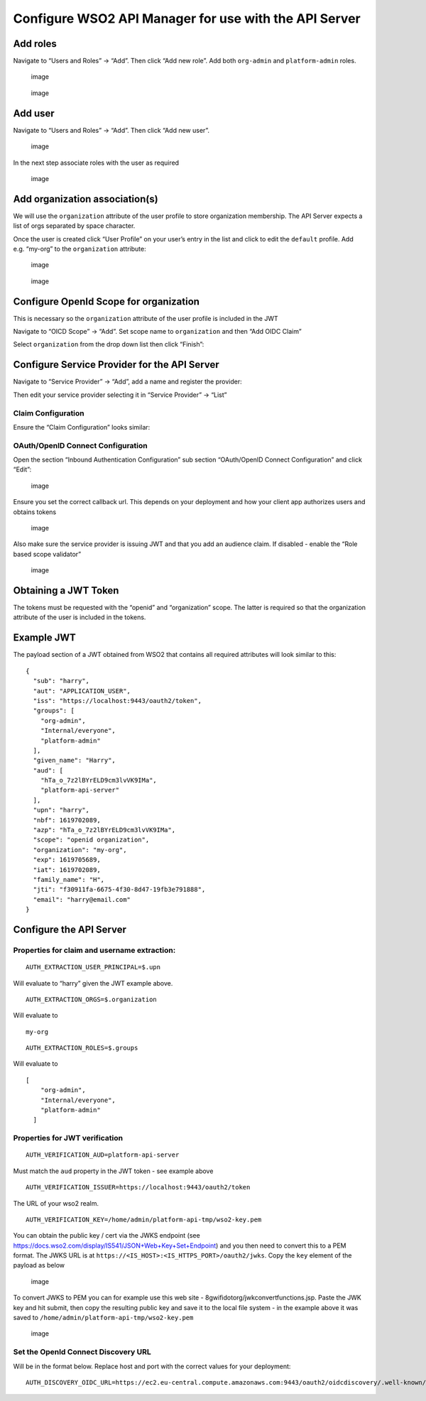 Configure WSO2 API Manager for use with the API Server
======================================================

Add roles
---------

Navigate to “Users and Roles” -> “Add”. Then click “Add new role”. Add
both ``org-admin`` and ``platform-admin`` roles. |image2|

.. figure:: https://user-images.githubusercontent.com/3858485/116538627-adae8080-a8df-11eb-8b50-0af81678d367.png
   :alt: image

   image

.. figure:: https://user-images.githubusercontent.com/3858485/116538736-d3d42080-a8df-11eb-8a29-364ab31f4bb4.png
   :alt: image

   image

Add user
--------

Navigate to “Users and Roles” -> “Add”. Then click “Add new user”.

.. figure:: https://user-images.githubusercontent.com/3858485/116539144-5a88fd80-a8e0-11eb-8272-13eb7a2a3332.png
   :alt: image

   image

In the next step associate roles with the user as required

.. figure:: https://user-images.githubusercontent.com/3858485/116539257-7e4c4380-a8e0-11eb-8f47-2f25859eca10.png
   :alt: image

   image

Add organization association(s)
-------------------------------

We will use the ``organization`` attribute of the user profile to store
organization membership. The API Server expects a list of orgs separated
by space character.

Once the user is created click “User Profile” on your user’s entry in
the list and click to edit the ``default`` profile. Add e.g. “my-org” to
the ``organization`` attribute:

.. figure:: https://user-images.githubusercontent.com/3858485/116539439-b5baf000-a8e0-11eb-93ef-0c19914b70c8.png
   :alt: image

   image

.. figure:: https://user-images.githubusercontent.com/3858485/116539654-05012080-a8e1-11eb-89b9-723defe138d0.png
   :alt: image

   image

Configure OpenId Scope for organization
---------------------------------------

This is necessary so the ``organization`` attribute of the user profile
is included in the JWT

Navigate to “OICD Scope” -> “Add”. Set scope name to ``organization``
and then “Add OIDC Claim” |image2|

Select ``organization`` from the drop down list then click “Finish”:
|image3|

Configure Service Provider for the API Server
---------------------------------------------

Navigate to “Service Provider” -> “Add”, add a name and register the
provider: |image4|

Then edit your service provider selecting it in “Service Provider” ->
“List” |image5|

Claim Configuration
~~~~~~~~~~~~~~~~~~~

Ensure the “Claim Configuration” looks similar: |image6|

OAuth/OpenID Connect Configuration
~~~~~~~~~~~~~~~~~~~~~~~~~~~~~~~~~~

Open the section “Inbound Authentication Configuration” sub section
“OAuth/OpenID Connect Configuration” and click “Edit”:

.. figure:: https://user-images.githubusercontent.com/3858485/116553584-32a29580-a8f2-11eb-9b74-4b29b442b71e.png
   :alt: image

   image

Ensure you set the correct callback url. This depends on your deployment
and how your client app authorizes users and obtains tokens

.. figure:: https://user-images.githubusercontent.com/3858485/116553908-84e3b680-a8f2-11eb-96fe-19987e429d39.png
   :alt: image

   image

Also make sure the service provider is issuing JWT and that you add an
audience claim. If disabled - enable the “Role based scope validator”

.. figure:: https://user-images.githubusercontent.com/3858485/116554183-ce340600-a8f2-11eb-9e01-8e5665283fef.png
   :alt: image

   image

Obtaining a JWT Token
---------------------

The tokens must be requested with the “openid” and “organization” scope.
The latter is required so that the organization attribute of the user is
included in the tokens.

Example JWT
-----------

The payload section of a JWT obtained from WSO2 that contains all
required attributes will look similar to this:

::

   {
     "sub": "harry",
     "aut": "APPLICATION_USER",
     "iss": "https://localhost:9443/oauth2/token",
     "groups": [
       "org-admin",
       "Internal/everyone",
       "platform-admin"
     ],
     "given_name": "Harry",
     "aud": [
       "hTa_o_7z2lBYrELD9cm3lvVK9IMa",
       "platform-api-server"
     ],
     "upn": "harry",
     "nbf": 1619702089,
     "azp": "hTa_o_7z2lBYrELD9cm3lvVK9IMa",
     "scope": "openid organization",
     "organization": "my-org",
     "exp": 1619705689,
     "iat": 1619702089,
     "family_name": "H",
     "jti": "f30911fa-6675-4f30-8d47-19fb3e791888",
     "email": "harry@email.com"
   }

Configure the API Server
------------------------

Properties for claim and username extraction:
~~~~~~~~~~~~~~~~~~~~~~~~~~~~~~~~~~~~~~~~~~~~~

::

   AUTH_EXTRACTION_USER_PRINCIPAL=$.upn

Will evaluate to “harry” given the JWT example above.

::

   AUTH_EXTRACTION_ORGS=$.organization

Will evaluate to

::

   my-org

::

   AUTH_EXTRACTION_ROLES=$.groups

Will evaluate to

::

   [
       "org-admin",
       "Internal/everyone",
       "platform-admin"
     ]

Properties for JWT verification
~~~~~~~~~~~~~~~~~~~~~~~~~~~~~~~

::

   AUTH_VERIFICATION_AUD=platform-api-server

Must match the ``aud`` property in the JWT token - see example above

::

   AUTH_VERIFICATION_ISSUER=https://localhost:9443/oauth2/token

The URL of your wso2 realm.

::

   AUTH_VERIFICATION_KEY=/home/admin/platform-api-tmp/wso2-key.pem

You can obtain the public key / cert via the JWKS endpoint (see
https://docs.wso2.com/display/IS541/JSON+Web+Key+Set+Endpoint) and you
then need to convert this to a PEM format. The JWKS URL is at
``https://<IS_HOST>:<IS_HTTPS_PORT>/oauth2/jwks``. Copy the ``key``
element of the payload as below

.. figure:: https://user-images.githubusercontent.com/3858485/116558825-c034b400-a8f7-11eb-95a0-da8bd3e23737.png
   :alt: image

   image

To convert JWKS to PEM you can for example use this web site -
8gwifidotorg/jwkconvertfunctions.jsp. Paste the JWK key and hit
submit, then copy the resulting public key and save it to the local file
system - in the example above it was saved to
``/home/admin/platform-api-tmp/wso2-key.pem``

.. figure:: https://user-images.githubusercontent.com/3858485/116559115-ff630500-a8f7-11eb-96ad-0718ea76c4b1.png
   :alt: image

   image

Set the OpenId Connect Discovery URL
~~~~~~~~~~~~~~~~~~~~~~~~~~~~~~~~~~~~

Will be in the format below. Replace host and port with the correct
values for your deployment:

::

   AUTH_DISCOVERY_OIDC_URL=https://ec2.eu-central.compute.amazonaws.com:9443/oauth2/oidcdiscovery/.well-known/openid-configuration

.. |image1| image:: https://user-images.githubusercontent.com/3858485/116538445-717b2000-a8df-11eb-89b1-9b310968af2a.png
.. |image2| image:: https://user-images.githubusercontent.com/3858485/116539946-6f19c580-a8e1-11eb-856f-aadf1477d551.png
.. |image3| image:: https://user-images.githubusercontent.com/3858485/116540173-b4d68e00-a8e1-11eb-8e29-2e5fb643464a.png
.. |image4| image:: https://user-images.githubusercontent.com/3858485/116540440-0ed75380-a8e2-11eb-8166-fc9674b6a909.png
.. |image5| image:: https://user-images.githubusercontent.com/3858485/116540542-35958a00-a8e2-11eb-85bf-0c9f1d939dad.png
.. |image6| image:: https://user-images.githubusercontent.com/3858485/116552885-73e67580-a8f1-11eb-8ba7-304e4b40c122.png
